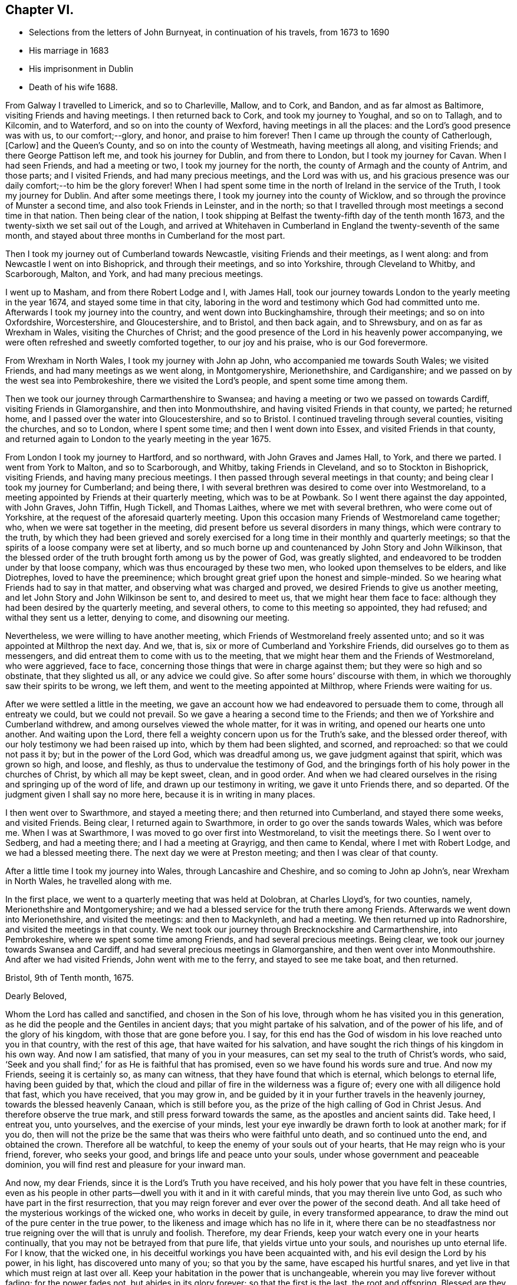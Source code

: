 == Chapter VI.

[.chapter-synopsis]
* Selections from the letters of John Burnyeat, in continuation of his travels, from 1673 to 1690
* His marriage in 1683
* His imprisonment in Dublin
* Death of his wife 1688.

From Galway I travelled to Limerick, and so to Charleville, Mallow, and to Cork,
and Bandon, and as far almost as Baltimore, visiting Friends and having meetings.
I then returned back to Cork, and took my journey to Youghal, and so on to Tallagh,
and to Kilcomin, and to Waterford, and so on into the county of Wexford,
having meetings in all the places: and the Lord`'s good presence was with us,
to our comfort;--glory, and honor, and praise to him forever!
Then I came up through the county of Catherlough, +++[+++Carlow]
and the Queen`'s County, and so on into the county of Westmeath,
having meetings all along, and visiting Friends; and there George Pattison left me,
and took his journey for Dublin, and from there to London,
but I took my journey for Cavan.
When I had seen Friends, and had a meeting or two, I took my journey for the north,
the county of Armagh and the county of Antrim, and those parts; and I visited Friends,
and had many precious meetings, and the Lord was with us,
and his gracious presence was our daily comfort;--to him be the glory forever!
When I had spent some time in the north of Ireland in the service of the Truth,
I took my journey for Dublin.
And after some meetings there, I took my journey into the county of Wicklow,
and so through the province of Munster a second time, and also took Friends in Leinster,
and in the north; so that I travelled through most meetings a second time in that nation.
Then being clear of the nation,
I took shipping at Belfast the twenty-fifth day of the tenth month 1673,
and the twenty-sixth we set sail out of the Lough,
and arrived at Whitehaven in Cumberland in England the twenty-seventh of the same month,
and stayed about three months in Cumberland for the most part.

Then I took my journey out of Cumberland towards Newcastle,
visiting Friends and their meetings, as I went along:
and from Newcastle I went on into Bishoprick, and through their meetings,
and so into Yorkshire, through Cleveland to Whitby, and Scarborough, Malton, and York,
and had many precious meetings.

I went up to Masham, and from there Robert Lodge and I, with James Hall,
took our journey towards London to the yearly meeting in the year 1674,
and stayed some time in that city,
laboring in the word and testimony which God had committed unto me.
Afterwards I took my journey into the country, and went down into Buckinghamshire,
through their meetings; and so on into Oxfordshire, Worcestershire, and Gloucestershire,
and to Bristol, and then back again, and to Shrewsbury,
and on as far as Wrexham in Wales, visiting the Churches of Christ;
and the good presence of the Lord in his heavenly power accompanying,
we were often refreshed and sweetly comforted together, to our joy and his praise,
who is our God forevermore.

From Wrexham in North Wales, I took my journey with John ap John,
who accompanied me towards South Wales; we visited Friends,
and had many meetings as we went along, in Montgomeryshire, Merionethshire,
and Cardiganshire; and we passed on by the west sea into Pembrokeshire,
there we visited the Lord`'s people, and spent some time among them.

Then we took our journey through Carmarthenshire to Swansea;
and having a meeting or two we passed on towards Cardiff,
visiting Friends in Glamorganshire, and then into Monmouthshire,
and having visited Friends in that county, we parted; he returned home,
and I passed over the water into Gloucestershire, and so to Bristol.
I continued traveling through several counties, visiting the churches, and so to London,
where I spent some time; and then I went down into Essex,
and visited Friends in that county,
and returned again to London to the yearly meeting in the year 1675.

From London I took my journey to Hartford, and so northward,
with John Graves and James Hall, to York, and there we parted.
I went from York to Malton, and so to Scarborough, and Whitby,
taking Friends in Cleveland, and so to Stockton in Bishoprick, visiting Friends,
and having many precious meetings.
I then passed through several meetings in that county;
and being clear I took my journey for Cumberland; and being there,
I with several brethren was desired to come over into Westmoreland,
to a meeting appointed by Friends at their quarterly meeting, which was to be at Powbank.
So I went there against the day appointed, with John Graves, John Tiffin, Hugh Tickell,
and Thomas Laithes, where we met with several brethren, who were come out of Yorkshire,
at the request of the aforesaid quarterly meeting.
Upon this occasion many Friends of Westmoreland came together; who,
when we were sat together in the meeting,
did present before us several disorders in many things, which were contrary to the truth,
by which they had been grieved and sorely exercised for
a long time in their monthly and quarterly meetings;
so that the spirits of a loose company were set at liberty,
and so much borne up and countenanced by John Story and John Wilkinson,
that the blessed order of the truth brought forth among us by the power of God,
was greatly slighted, and endeavored to be trodden under by that loose company,
which was thus encouraged by these two men, who looked upon themselves to be elders,
and like Diotrephes, loved to have the preeminence;
which brought great grief upon the honest and simple-minded.
So we hearing what Friends had to say in that matter,
and observing what was charged and proved, we desired Friends to give us another meeting,
and let John Story and John Wilkinson be sent to, and desired to meet us,
that we might hear them face to face:
although they had been desired by the quarterly meeting, and several others,
to come to this meeting so appointed, they had refused; and withal they sent us a letter,
denying to come, and disowning our meeting.

Nevertheless, we were willing to have another meeting,
which Friends of Westmoreland freely assented unto;
and so it was appointed at Milthrop the next day.
And we, that is, six or more of Cumberland and Yorkshire Friends,
did ourselves go to them as messengers,
and did entreat them to come with us to the meeting,
that we might hear them and the Friends of Westmoreland, who were aggrieved,
face to face, concerning those things that were in charge against them;
but they were so high and so obstinate, that they slighted us all,
or any advice we could give.
So after some hours`' discourse with them,
in which we thoroughly saw their spirits to be wrong, we left them,
and went to the meeting appointed at Milthrop, where Friends were waiting for us.

After we were settled a little in the meeting,
we gave an account how we had endeavored to persuade them to come,
through all entreaty we could, but we could not prevail.
So we gave a hearing a second time to the Friends;
and then we of Yorkshire and Cumberland withdrew,
and among ourselves viewed the whole matter, for it was in writing,
and opened our hearts one unto another.
And waiting upon the Lord, there fell a weighty concern upon us for the Truth`'s sake,
and the blessed order thereof, with our holy testimony we had been raised up into,
which by them had been slighted, and scorned, and reproached:
so that we could not pass it by; but in the power of the Lord God,
which was dreadful among us, we gave judgment against that spirit,
which was grown so high, and loose, and fleshly,
as thus to undervalue the testimony of God,
and the bringings forth of his holy power in the churches of Christ,
by which all may be kept sweet, clean, and in good order.
And when we had cleared ourselves in the rising and springing up of the word of life,
and drawn up our testimony in writing, we gave it unto Friends there, and so departed.
Of the judgment given I shall say no more here, because it is in writing in many places.

I then went over to Swarthmore, and stayed a meeting there;
and then returned into Cumberland, and stayed there some weeks, and visited Friends.
Being clear, I returned again to Swarthmore, in order to go over the sands towards Wales,
which was before me.
When I was at Swarthmore, I was moved to go over first into Westmoreland,
to visit the meetings there.
So I went over to Sedberg, and had a meeting there; and I had a meeting at Grayrigg,
and then came to Kendal, where I met with Robert Lodge,
and we had a blessed meeting there.
The next day we were at Preston meeting; and then I was clear of that county.

After a little time I took my journey into Wales, through Lancashire and Cheshire,
and so coming to John ap John`'s, near Wrexham in North Wales, he travelled along with me.

In the first place, we went to a quarterly meeting that was held at Dolobran,
at Charles Lloyd`'s, for two counties, namely, Merionethshire and Montgomeryshire;
and we had a blessed service for the truth there among Friends.
Afterwards we went down into Merionethshire, and visited the meetings:
and then to Mackynleth, and had a meeting.
We then returned up into Radnorshire, and visited the meetings in that county.
We next took our journey through Brecknockshire and Carmarthenshire, into Pembrokeshire,
where we spent some time among Friends, and had several precious meetings.
Being clear, we took our journey towards Swansea and Cardiff,
and had several precious meetings in Glamorganshire,
and then went over into Monmouthshire.
And after we had visited Friends,
John went with me to the ferry, and stayed to see me take boat, and then returned.

[.embedded-content-document.letter]
--

[.signed-section-context-open]
Bristol, 9th of Tenth month, 1675.

[.salutation]
Dearly Beloved,

Whom the Lord has called and sanctified, and chosen in the Son of his love,
through whom he has visited you in this generation,
as he did the people and the Gentiles in ancient days;
that you might partake of his salvation, and of the power of his life,
and of the glory of his kingdom, with those that are gone before you.
I say, for this end has the God of wisdom in his love reached unto you in that country,
with the rest of this age, that have waited for his salvation,
and have sought the rich things of his kingdom in his own way.
And now I am satisfied, that many of you in your measures,
can set my seal to the truth of Christ`'s words, who said,
'`Seek and you shall find;`' for as He is faithful that has promised,
even so we have found his words sure and true.
And now my Friends, seeing it is certainly so, as many can witness,
that they have found that which is eternal, which belongs to eternal life,
having been guided by that,
which the cloud and pillar of fire in the wilderness was a figure of;
every one with all diligence hold that fast, which you have received,
that you may grow in,
and be guided by it in your further travels in the heavenly journey,
towards the blessed heavenly Canaan, which is still before you,
as the prize of the high calling of God in Christ Jesus.
And therefore observe the true mark, and still press forward towards the same,
as the apostles and ancient saints did.
Take heed, I entreat you, unto yourselves, and the exercise of your minds,
lest your eye inwardly be drawn forth to look at another mark; for if you do,
then will not the prize be the same that was theirs who were faithful unto death,
and so continued unto the end, and obtained the crown.
Therefore all be watchful, to keep the enemy of your souls out of your hearts,
that He may reign who is your friend, forever, who seeks your good,
and brings life and peace unto your souls, under whose government and peaceable dominion,
you will find rest and pleasure for your inward man.

And now, my dear Friends, since it is the Lord`'s Truth you have received,
and his holy power that you have felt in these countries,
even as his people in other parts--dwell you with it and in it with careful minds,
that you may therein live unto God, as such who have part in the first resurrection,
that you may reign forever and ever over the power of the second death.
And all take heed of the mysterious workings of the wicked one,
who works in deceit by guile, in every transformed appearance,
to draw the mind out of the pure center in the true power,
to the likeness and image which has no life in it,
where there can be no steadfastness nor true reigning
over the will that is unruly and foolish.
Therefore, my dear Friends, keep your watch every one in your hearts continually,
that you may not be betrayed from that pure life, that yields virtue unto your souls,
and nourishes up unto eternal life.
For I know, that the wicked one, in his deceitful workings you have been acquainted with,
and his evil design the Lord by his power, in his light, has discovered unto many of you;
so that you by the same, have escaped his hurtful snares,
and yet live in that which must reign at last over all.
Keep your habitation in the power that is unchangeable,
wherein you may live forever without fading; for the power fades not,
but abides in its glory forever; so that the first is the last, the root and offspring.
Blessed are they that have kept their first love,
and have stayed in their righteous habitation, into which the power did redeem them;
they do still witness a growing from grace to grace, from strength to strength,
and from one degree of holiness unto another, until they come to be purely like him,
who is their Redeemer, who shall change them, and bring them from glory to glory,
till they bear the image of the heavenly Man,
and be like him that is altogether glorious,
who is putting of his glory richly upon his Church which is his people in this day.

And therefore you that have received the Spirit of the Lord, and are acquainted with it,
do you follow it in all its pure leadings with faithful hearts;
for it will certainly lead all the faithful to know an increase of glory.
And take heed of the spirit of the world, which is not of God, but leads from him;
that spirit where it prevails, causes to wither and fade,
and brings barrenness upon the soul, and darkness and death, and then the glory is lost,
and the image of the heavenly then is not borne; nor no man in that,
is heir of the heavenly inheritance.

Therefore it does behoove all to look to their standing, in that wherein the heirship is,
that none may come short of that crown, which Paul said, was laid up for him,
and all them that love the appearance of the Lord Jesus Christ.
And so the God of love and peace keep you all, in his love, fear and wisdom,
that your dwellings forever may be in his peace, which the world cannot take away,
nor rob you of; that so with the rest of his heritage,
you may shine in the light of his glory,
and dwell in the richness of his kingdom forever and ever.
Amen.

This is the desire of my soul for you all, whom I truly love, and in the Life salute,
wherein I am your friend and brother,

[.signed-section-signature]
John Burnyeat

--

I went that same day to Bristol, and stayed some meetings there;
and then I went down into Somersetshire, and visited Friends there,
and had many blessed meetings.
I returned back to Bristol, and stayed some meetings there,
and then went into Willshire and Gloucestershire,
and through Berkshire and into Oxfordshire, and so into Worcestershire,
as far as Worcester, and visited Friends,
and had many precious meetings through those counties.

From Worcester I returned again through Gloucestershire, and had several meetings:
and came again to Bristol; from there I took my journey through several counties,
visiting Friends: and so came to London,
and stayed there some time in the service and work of the gospel.

Being clear, I took my journey for the north, and did not make much stay at any place,
till I came into Cumberland.
The reason of my so traveling was, because of a meeting,
which was agreed upon by Friends to be held at Draw-well in Sedberg parish,
about the former difference, which had been heard at Powbank;
chiefly occasioned by the aforesaid John Story and John Wilkinson,
and a loose sort of people,
whom they did countenance in a liberty that the truth would not allow,
and therefore could not be borne with by such tender Friends,
as were zealous for the truth, who kept their first love.
These therein delighted to uphold that ancient testimony for the Lord,
against the priests and their tithes, hire, and maintenance,
with other things that were to be borne witness against through sufferings;
and also for meeting together to worship God,
which from the beginning had been our practice,
there being several statutes with penalties upon us, for so doing; for fear of which,
the aforesaid John Story and John Wilkinson,
with such as had let in the same fear through fleshly reasoning, did shrink and hide;
and so let fall the nobility of that testimony,
which we had received and were raised up to stand for in the beginning.

And so because of a failure in several things,
and pleading for a liberty from under the exercise of the cross,
that the offense thereof might cease,
the faithful became concerned to stand up against that spirit,
which thus was likely to weaken or overthrow the faith and testimony of many,
through its subtle workings in and through some; who,
like those the apostle writes against in his Epistle to the Galatians,
that to avoid persecution endeavored to bring the believers under circumcision,
that so the offense of the cross might cease,
or suffering for the gospel might be avoided.

Now this difference still continuing, and they abiding obstinate,
and not willing to receive advice, or bear the judgment in the Truth placed upon them.
Friends in condescension, to see if they could be gained,
appointed a meeting at Draw-well near Sedberg, that they might have another opportunity,
and be heard what they could further say.
Then the matters were fully gone through before many ancient, faithful brethren,
who were there assembled;
who spent four days in hearing and going through the matters relating to that difference,
which was occasioned through the opposition of those to the blessed order of the Truth,
who withstood Friends`' godly care for the preservation
of the dominion thereof in righteousness.
And when all things were heard and gone through by the brethren,
the judgment was again given in the power of the
Lord upon that spirit which they had let in,
whereby they had been led into a separation and division,
and opposition to the Truth and the holy order and testimony thereof;
and they in the same power and love with great bowels and tenderness,
were sought to return back again unto that spirit of love and peace,
wherein the unity and fellowship of the true body does consist.
But alas!--many of them would not be changed nor prevailed with;
but in that hardness the enemy had worked their hearts into, did persist,
until they became open enemies to the Truth and the faithful witnesses of it,
even to the writing and printing publicly against them,
and what the Truth does lead into: and so are become such as the apostle writes of,
that greatly withstood their words, and slighted them: of which Paul, Peter,
John and Jude wrote.
This meeting at Draw-well, was in the second month 1676.

After Friends had done what could be done at that time,
with holy endeavors for the reconciling and gathering into the heavenly unity,
and making up of the breach,
I returned from there again into Cumberland with several brethren, namely,
J+++.+++ T., J. B., Hugh Tickhill, Thomas Laythes, John Steele,^
footnote:[See Pike and Oxley, p. 43.]
and so spent a little time in Cumberland;
and then I took my journey with John Tiffin towards London.
In our journey we came into Westmoreland to visit Friends there,
where we met with some of those, with whom we had to do at Draw-well:
and then they were grown hard, through resisting the counsel of the Lord,
and had set up a separate meeting, and so ran into the self-separation,
and grew more into the enmity, and stronger in the opposition,
through resisting the love of God,
that so richly was reached forth unto them in the heavenly bowels, which,
by the power of the Lord Jesus Christ,
were opened in the brethren at the aforesaid meeting at Draw-well.
For the power of the eternal God in great majesty appeared,
and in a weighty dread was judgment set and sealed upon that spirit,
by which they had been betrayed;
and by the same power and word of life was a door opened unto them who had been betrayed,
and an entrance in the same was set before them, and they,
with much brokenness and tenderness, in the power of love, were sought to return,
and be reconciled unto God, and unto his people.
But this great visitation being rejected by them, they grew harder and harder,
until they grew, many of them, as before said, enemies unto the cross of Christ;
and so they withered as to their spiritual state, and became as some of old,
whom the apostle wrote of, as trees twice dead, and plucked up by the roots.

From Westmoreland I went over into Yorkshire, had a meeting at Sedberg,
and went through the Dales to Masham, visiting Friends there-a-ways.
And then J. T. and I, with Robert Lodge, took our journey to York,
and from there towards London, visiting Friends by the way;
and so we came to the yearly meeting in the year 1676,
where there were many faithful brethren assembled together from most parts of the nation.
Among many things of concern relating to the truth and the churches of Christ,
that division in Westmoreland was laid before the meeting, and how they were hardened,
and had set up a separate meeting,
and so had withdrawn themselves from the rest of their brethren,
and broken the Christian fellowship: which thing,
when understood by the brethren there assembled, was a grief unto them.
Therefore under the sense thereof, and in that brotherly love,
with which their hearts were filled towards them,
were there two epistles written from the meeting, one to John Story and John Wilkinson,
warning and advising them, as heads and leaders in that sedition and schism,
to endeavor to break up that separate meeting, and to be reconciled unto their brethren,
before they went abroad to offer their gift: and the other was written to the meeting,
as advice unto them to return to their former fellowship with Friends,
and lay that separate meeting down,
and join with their brethren in the unity of the Truth, etc.

But all this did not prevail with them; but still they grew higher and harder,
and went on in the strong resolutions of their wills.
Only there were some individuals who were for a
time concerned in that opposition and separation,
whose understandings the Lord opened, so that they saw the snare of the enemy,
and returned; and under a sense of the Lord`'s judgments,
they gave forth several testimonies in writing against that spirit,
by which they had been seduced, with a confession of the error they were led into;
and so returned into the true fellowship and unity of the Church of Christ,
and were received with gladness.
Glory to the Lord, who is the Savior and healer of his people,
who now heals and saves by his word, as he did of old!

[.embedded-content-document.epistle]
--

[.letter-heading]
Epistle to Friends in Cumberland.

[.signed-section-context-open]
Taunton, 7th of Second month, 1677.

[.salutation]
My Dear Friends,

Unto you my love and life reach, and purely flow forth in that which lives forever;
wherein I do in the innocency and life of righteousness truly salute you all,
whom the Lord has raised and called to be a part of the
first fruits unto himself in this day of ours,
wherein the glory of his hidden life he has revealed unto a remnant,
even that which from the wise and prudent of this world is still hid;
and from such as turn back into that wisdom, it comes again to be veiled,
so that the light of the glory of it they lose again, though they had a view thereof.
Blessed are all who keep their habitation in that power which never changes nor decays.
The glory of the heavenly things will be still in their view,
by which their hearts will be enlarged towards the Lord, both in love to him,
and a living people to his honor in all things, that his name may be exalted,
and the testimony of his Truth, in its own pure nature in everything kept up,
according to its brightness and glory;
as by the power thereof we were raised up in the beginning,
as the life of holiness grew in us, dear Friends,
that which quickened and raised us from the dead in years past,
through which we live unto God; and as we keep in the same,
we shall forever be accepted by him, and be well pleasing in his sight.
But out of that you know, none shall be regarded by Him, though you might do much;
for he did not regard them in the days old for all they could do,
that did not keep in the life of righteousness, though they might go far,
even to the covering of the altar with tears.

And therefore, as I said, that by which you were first quickened and raised,
is that in which forever we must be accepted;
so that every one is to mind and wait for an increase,
and experience the growth of that wherein there is a coming upwards,
from a child`'s state, to a farther growth.
Still it is in the same nature, without degeneration from that which was first,
and so the first is witnessed to be last,
and you grow more and more into the fulness of Christ, in whom all fulness dwells.
Therefore my dearly beloved, in all your meetings upon the Truth`'s account,
have an eye unto,
and wait for an enjoyment of the blessed and heavenly
and heart-breaking power of the Lord God among you;
that your hearts may be broken thereby,
and your spirits melted into true love and contriteness, and you preserved in that state.
Then will your hearts be enlarged in the heavenly wisdom that is pure, peaceable,
gentle and easy to be entreated; and in that wisdom and power in you all,
will all your works stand to the honor of God, and comfort one of another,
and your eyes will always be to the promotion of Truth in righteousness,
keeping up your ancient testimony, into which God raised you by his power in years past.

In the life and power of God you will keep under,
and weaken that which would arise to trample his holy testimony under foot,
and so keep the house and family of God in order, and keep to the cross to that,
which would be out in a fleshly liberty, to make void the cross of Christ,
by which we were crucified to the world, and the world to us.
For that which would be from under the cross,
is the same that would lead into the world again;
and so would make shipwreck of faith and a tender conscience, and lead into headiness,
hardness, stubbornness, and looseness again;
and then they apostatize from the life of God that is in them,
and become reprobates concerning the faith, and so through forsaking their first love,
lose their reward at last.

The true elders,
elder men and elder women, ought to have this care upon them over the younger,
that all may be preserved in the first love, and first zeal, that none may lose that,
nor draw back into a fleshly liberty, down into the wisdom that is from below,
which has not its spring in, nor from that heavenly gift;
which cannot keep the hearts pure, as the heavenly does.
You know it was the gift of the heavenly power, that first quickened us,
and made us to live to God;
and you know it is the same that keeps our hearts tender and lively,
by which we live forever.
For our life that we now live, is by faith in Him who is the power of God;
and we feed upon Him, and his flesh is bread, according to his own words;
for He is the living bread that came down from God, and still comes down;
therefore mind it, wait for it, and stand up for it,
and be not starved again upon the barren mountains of your own imaginations,
where this bread of life is not to be found.

Dear Friends, keep your men`'s and women`'s meetings in the Lord`'s fear and power;
and keep in the holy care where you may have a sense of your concern in the body,
and feel your place and charge, every one of you;
be zealous for righteousness in the particular and in the general,
and the Lord will be with you, as he has been, I am witness;
for none dwell longer in the Truth and love, than they dwell in righteousness,
though they may make a profession.
Be not at all discouraged in your work for the Lord and his Truth,
by that spirit that would bring a light esteem
upon your holy care and godly order in the Truth;
for it is the same in nature, that in all ages endeavored to lay waste God`'s heritage,
and obstruct his work, and laid stumbling blocks in the way of God`'s traveling people,
to cause them to fall, and to turn back again.
The Lord will blast every desire,
that those go about in this matter who let in this spirit, and bring his life over it,
and preserve his people therein; that in this life and heavenly liberty,
they may serve him, and praise him, who lives forever, who is everlastingly worthy;
to whom be glory and dominion, world without end.

Dear hearts, you being living in my remembrance,
as also the heavenly seasons we had together, when I was last with you,
my heart is filled with love towards you; and in that I send these few lines,
as a salutation and tender greeting unto you,
that you may know you rest in my remembrance, as I believe I do in yours.

So the God of love and peace keep you all in his love and fear unto the end,
that your portion may be with Him in his eternal kingdom, where there shall be no sorrow,
but you may dwell in pleasure forevermore.

From your friend and brother in the fellowship of the gospel,

[.signed-section-signature]
John Burnyeat.

--

[.blurb]
=== A paper of John Burnyeat`'s, that came to hand since his works were printed.

The twenty-seventh of the eighth month, 1667.--In the morning,
as I was laying upon my bed,
and my soul greatly afflicted under the view and consideration of the state of things,
as it was among Friends in the city of Bristol and some parts adjacent,
because of the great contention and opposition; and when I was under the exercise,
and my life appeared grieved, even until my soul was brought into sore anguish, at times,
and grief, to see how hard some were, and unruly and obstinate.
In this travail of spirit my heart being bowed, I said within myself,
and before the Lord, and unto him; I matter not, what I be, nor how much I be abased,
for we must pass through good and bad report, as the faithful in former times did.

And then when I was thus gone down into the grave of self-denial,
where I thought I could lie and be trodden upon,
the Lord God signified unto me by his Holy Spirit in this way:
-- Though you be willing so to be, yet I will not be trodden under; and He further said,
there are some of them, that are as dead men before me,
because they have lifted up their heel against me, and have rejected my Word,
and slighted or set at naught my reproof.

And further the Lord God signified unto me,
that the spirit of Korah and Balaam had entered, which would shut truth out of doors,
and pluck Christ from his throne,
and lead away the minds of people after their own inventions,
to worship the works of their own hands.
And He further signified unto me,
how that the plague of leprosy and sore judgment of hardness of heart was upon them;
and they had lost their beauty, and were not fit to come nigh the altar of the Lord,
nor to be in the Lord`'s congregation: and that he would decide the matter.

And further he signified to my comfort,
there was a Priest to stand between the living and the dead,
with a holy censer and pure incense, to make an atonement;
and the eyes of all the tender and sensible were to be towards Him,
that they might receive the law from his mouth,
and that his lips might preserve their knowledge.
And further, there was something also of the spirit of Cain,
which did appear had entered, even that which did envy Abel`'s acceptance.

When I had seen these things from the Lord,
and it was showed me I could speak forth the matter unto the people,
my heart was wonderfully broken within me; and I cried and said,
"`Woe is me! Must I be the messenger to carry this message unto this people?`"
And when I was under this exercise the Lord did signify unto me:
If I delivered his word faithfully, then should I deliver my own soul; but if not,
I should die for it; my life should go for theirs.
Then did the dread of the Lord`'s word, and his majesty strike me down,
and made me willing to be given up, without any more reasoning:
blessed be the Lord forever, who both gives the word, and power to deliver it!

[.embedded-content-document.epistle]
--

[.letter-heading]
To Friends in New England, Virginia, Maryland and Barbados.

Dear and well-beloved,--Unto you who are the called of God in those parts,
unto whom the visitation of his day has reached,
and upon whose hearts the heavenly light thereof has shined,
in its pure spiritual breakings forth, so that you are become the children thereof,
and do walk therein;
unto you all does the tender salutation of my soul reach in the love of God,
and in the fellowship, which is a mystery, which is held in a pure conscience,
and continued, as we walk and abide in the light,
in which we have fellowship with the Father, and with the Son, and also one with another,
and so are of one family and household, partakers of that one bread,
which all the sanctified in all ages did feed upon;
which is that which we are to wait for in this day, that we may live thereby unto God,
and grow through the divine nourishment thereof up into his nature,
and into his strength, wherein we may triumph over the adversary,
as the ancients did of old, and rejoice in the God of our salvation,
who is our strength and tower of safety forever.

Dear Friends, great and large has the love and kindness of our God been unto us,
who where strangers, aliens and enemies in our minds unto him, in this,
that he has called and chosen us to be his people,
and to bear witness unto his appearance, and the shinings forth of his light,
and of the glory of his presence, whereby he has richly comforted our souls,
and lifted up our heads above all sorrow,
even when the enemy has thought to sink us down into the pit.
Thus has the Lord dealt bountifully with our souls,
and been a ready help in the needful time;
to him be the honor and glory forever and ever!
So that now it behooves all, after so many deliverances, favors and mercies,
to stick close unto the Lord, and seek his glory above all,
and that with all their strength, that so he who is the good Husbandman,
may be glorified through every one`'s bringing forth fruit, according to Christ`'s command.

Now my Friends, this all observe, that none can bring forth fruit unto God`'s glory,
but as they abide in Christ the living vine; from him is the life received,
by which every one lives unto God; and it is by the virtue of that life,
that every one must act to his praise.
And therefore, see that you all retain it in its own purity,
and live in subjection thereunto through your whole day;
that you may be as fruitful branches, abiding in the right nature,
and bearing holy fruit: and then will you feel the holy dew abide upon your spirit,
throughout your age, that will preserve you from withering, your leaf from fading;
and so your fruit shall be ripe in due season,
and not be untimely brought forth in that which will not endure:
for that in which we have believed, will endure forever.
The heavenly power which God has revealed in our hearts,
and made manifest for a standing foundation, that is sure forever; upon which,
as you all abide steadfast, the gates of hell, with all the power of darkness,
shall not prevail against you, but you shall be able to withstand him,
and keep your habitations in the dominion thereof,
and dwell in peace upon the rock of safety, in the midst of all storms;
and sing for joy of heart, when those that forsake this rock,
shall howl and lament for vexation of spirit.
For the Lord God will bring his day and his power over all, and upon all,
that fly to any shelter, or seek any other defense, that have once known his Truth;
and he will be unto such as a moth, and as rottenness, and their strength he will waste,
and their garment and clothing he will destroy,
and their beauty and glory he will cause to fade;
though they have been as a beautiful flower in the head of the fat valley,
yet will fading come upon them, even dryness at the root,
and withering and decaying upon the beauty of their blossoms.
And therefore let all keep unto that, and in that, which will not decay, come to nothing,
nor ever be turned into darkness, but abide in its virtue and glory,
in and by which the Lord has visited you,
and through which his day has dawned upon your souls,
the morning whereof you have known bright and clear, as without clouds,
in which you have seen the Son in his glory to appear unto your souls,
with his heavenly healing, warmness and virtue.
Now Friends, this is that which forever is to be kept to,
that the day may be known to increase in the light and glory of it, in its own clearness,
without mixture, not mixing with it your own wisdom, thoughts, or carnal imaginations,
which do prove such clouds, where they are permitted to arise,
that they bring darkness over the understanding, and make the day cloudy and dark,
and so occasion wandering,
and to some turn the very eyelids of the morning into the shadow of death.
And through such things has the enemy so prevailed over some,
that he has brought them again into the night of everlasting darkness and confusion,
before they have been aware where he would lead; and thus as a man void of understanding,
over whom the adulteress has prevailed, and so led down to the chambers of death,
have many followed those steps, that have taken hold on hell,
where misery is sure to be met withal.

Dear Friends, that which preserves from these dangers,
is that arm and power which God revealed in the beginning, by which, as we are witnesses,
he redeemed our souls out of many afflictions.
And therefore let it be every one`'s care,
to wait for a clear and sensible feeling of that same power in its own pure nature,
to spring in all your hearts every day, and then will your delight be so in it,
and your acquaintance, in a clear understanding, will be so with it,
that you will never be deceived, so as to take any other for it.
Then to your comfort,
will your heavenly peace spring under the power and
government of him that is the prince of true peace,
and so will your hearts be made truly glad, and weighty, and ponderous,
and not to be carried about with every wind;
for in this is the true and pure establishment of the soul,
with grace in the covenant of life forever;
and these are they whose peace is of a standing nature, who are not given to change.
But this I have always observed, that where there is an uncertain spirit or mind,
though in some states into which, at times they may come, they may have peace,
and feel some refreshment, yet for lack of constancy and steadfastness,
which is preserved through a true,
watchful and diligent attendance upon that which does not change, which is sure forever,
they lose their habitation, and their state of peace,
and come to be tossed in their minds, and afflicted in their spirits;
and also are the occasion of tossing, affliction and distress unto others,
who not being aware, may sometimes be in danger to suffer with them,
when they fly from the word, that should uphold, as it was with Jonah in the days of old.
And therefore it is good for every one to have their hearts established with grace,
and in the grace wait for a settlement, that under the pure teachings thereof,
they may be preserved from going into those things that will procure woe;
and so shall everyone`'s state in that which is good, be more and more constant,
and then will there be a growing, and going forward and not backward.
For that which does occasion any to linger, or draw back, is carelessness,
unbelief and disobedience; and in such the Lord`'s soul does take no pleasure.

And therefore in that which does not change, all live,
by which all changeable and mutable thoughts, and imaginations,
and desires will be judged down, and the spring of life over all will flow;
and the first will be the last; for in that the beauty and glory does stand forever.
And all that abide not in it, to grow in the virtue thereof, whatever they have been,
at the best will be but as a fading flower in the head of the fat valley,
as it was with Ephraim; the Lord will take no delight in them, but reject them,
and cast them out, as such whose beauty is gone, whose gold is become dim,
and whose wine is mixed with water:
and so as reprobate silver shall they be esteemed even of men,
because the Lord has rejected them.

So the Lord God keep and preserve you all in that which was from the beginning,
and will endure unto the end, that in that you may flourish and grow,
as the lily of the valley, and the tree by the rivers of water.
This is the desire of my soul for you all, who truly loves you in the love of God,
wherein I remain one with you, and am your brother in the Truth,

[.signed-section-signature]
John Burnyeat.

[.signed-section-context-close]
London, the 10th of the third month, 1667

--

Upon the second of the tenth month, 1677, Oliver Morris, an informer,
came into a meeting in Mahuntleth in Montgomery in Wales, where John Burnyeat,
in the fear of God was speaking to the people,
and preaching the gospel of peace and salvation unto them, for their good,
as he had received from the Lord; the said informer, with several constables,
and many other rude people came twice into the meeting to break it up,
and made a great disturbance: but Friends sitting still,
only one who reasoned the matter with him, he at last went out,
and all his company to the stable,
and there took all the Friends`' horses they could find in the town:
but after meeting we got them again, they being then taken without any legal authority.
But the next day, the said informer went to William Pugh of Mathauern,
a justice of peace, so called, who came along with him, and meeting John Burnyeat,
and Thomas Ellis upon the road, stopped them both,
and caused them to turn back to an ale house, where this informer,
and William Pugh`'s bailiff, swore against them for preaching at the aforesaid meeting,
for which the justice fined them, and wrote a warrant and sent for a constable,
who by the warrant seized upon John Burnyeat`'s and
Thomas Ellis`'s horses with saddles and bridles;
and so they were constrained to travel on their way on foot,
till they could get to an ale house to get lodging.
This reward the Lord`'s servants received at their hands,
for their love and good will to the souls of people.

John Burnyeat`'s horse died within an hour and a half after seizure;
and the other Friend`'s died in the informer`'s hands within six month time.

[.embedded-content-document.epistle]
--

[.letter-heading]
To the Women`'s meeting in Cumberland.

[.signed-section-context-open]
London, 20th of fourth month 1678.

Dear and well-beloved in the Lord,--with you my soul
has precious unity in the spiritual fellowship,
and nearness and heavenly oneness, which stand in that life,
by which we were first quickened; in which we live,
and in the increase of which we grow into a heavenly
understanding and true soundness in discerning and judgment;
whereby the faithful come to be more and more accomplished for their places,
and fitted for every good work,
that so they may answer their office and membership in the true body,
whereof Christ Jesus is the head; of which body we are made living members,
through his love, who has called us, and in his Son chosen us to be heirs of life.

Dear Friends, yourselves know that he,
who through his bounty has blessed us with spiritual blessings in Christ Jesus,
so that we are made stewards of his manifold graces,
does now require answerable service from us all,
according to our gifts received from him;
and whosoever is found faithful to their gifts and places,
shall certainly witness an increase,
and grow in grace and in the knowledge of our Lord and Savior Jesus Christ;
and so come more and more into true soundness, to the spirit of a sound mind.
For you know,
how richly the power of Christ was manifested in us and among us in the beginning,
and how wonderfully it did work for the redeeming of our hearts out of the world,
the vanity and pleasures of it; that we might love and affect heavenly things,
and delight in the glory of that which comes from heaven.
But since that time many have been the exercises, and weighty have been the trials,
that have been met with in our spiritual progress, through which the Lord has led us;
and many temptations has the Lord delivered us from, and led us out of;
and many weaknesses has he passed by, and trespasses has he in his great mercy forgiven;
so that to this day we remain, and that in covenant with him:
therefore have we cause to praise him, and to sing unto him.

Oh! My dear Friends,
methinks I am as if I were talking with you of the Lord`'s
mercies and former loving-kindnesses and dealings with us;
and being also under a sense of our present state and capacities,
to which he has brought us,
my bowels within me are even melted with a holy love and tenderness towards you;
and in that love I send these lines, as the salutation of my soul,
in that which lives forever, and as a signification of that entire love,
which in my heart lives towards you; wherein I desire,
that both you and I may so mind our present state, and our growth,
and the increase of the mercies of our God unto us,
as to answer them by a faithful serving of him,
and one another in that love which thinks no evil, and is never weary of doing good,
and yet will not vaunt itself.
Now this is that which lives in my view, the power of Christ;
which was so richly manifested in the beginning,
and which did then work to the preparing of us to be a people fit to do his will;
and so it wrought into a cleansing, washing, and sanctifying of us,
that we might be holy vessels fit for his use.
Now being prepared,
the same power in the faithful works mightily to the
fitting and furnishing of us unto every good work,
that we might be to the praise of his grace, who has called us;
and if we so be to his praise, we must grow in grace,
and in the knowledge of our Lord and Savior, Jesus Christ.
And if we grow in the knowledge of Him, as we have known him to save us from sin,
and to destroy the evil one, and so to be our sanctification and redemption;
even so we must wait to know him to be made of God unto us wisdom,
that he may be our wisdom,
and that the fountain of it unto us may be the gift of his holy power in our hearts.

And so then, as it did mightily work in our hearts to prepare us,
even so will the same gift be felt to work mightily to furnish us with wisdom,
and to enable for every good work;
and so you will know him to be made of God wisdom unto you.
For the holy dread of the power upon the heart in righteousness being felt,
guides in wisdom him or her who speaks;
the same holy fear and dread upon the heart guides him in silence,
who in silence sits, whose mouth is not opened, and so he is made still:
and Christ your head, who is one in the man, and in the woman, is wisdom unto you;
and so here all will be kept in your places,
as you keep in subjection unto Him who is the Head, the Husband of the true wife.

So dear Friends, mind His heavenly power, and keep under a holy reverence unto it;
and that will keep you savory and reverent in your meetings,
and clear and in a good understanding, and subject one unto another;
and so you will be co-workers together, and helpers one of another,
and you will come to have the benefit of one another`'s gifts: and thus as members,
will you supply in a blessed unity every one your office in the body.
Therefore my counsel, as a brother in love, unto you is, let all be subject: let none,
in whom the tender life in a heavenly reverence does move for counsel,
advice or otherwise, quench it, or stop the service;
for in so doing others may be wronged, as well as the individual,
unto whom the Lord intends benefit by the gift; for it is not good to stop:
only let all take heed, that their own spirits may be subject,
that Christ may be head in all, and that he may be your wisdom.
And be open and ready in your hearts to receive counsel,
help and instruction one from another; and keep down the forward, heady and rash spirit,
that would run without reverence, and speak without the true fear,
from which none will rightly understand,
or have a true sense of the weight of the service of this day.

O! It is fresh in my heart, the dread, the reverence, the fear,
that our hearts were filled with in the beginning,
in which we went about Truth`'s concerns; this same is still to be felt and minded,
and then all will be kept savory: and in this will all your meetings, your care,
and labor of love be a sweet smelling sacrifice unto the Lord.

And Friends,
let your monthly and quarterly meetings be kept
orderly for the service determined and aimed at,
that you may be retired from the world,
and such not concerned in the service proposed for such meetings; that so all that come,
may be either capable of doing service in a reverent mind,
or learn that which may be for Truth`'s honor, their own good, and your comfort.
Then will all you who are concerned, get into your service without straitness;
and so will be a help one unto another in your particular gifts,
and the spring of life will be opened among you;
and your meetings will be delightful unto you;
and you in that will be a delight one to another: and then with one consent,
in the pleasant unity you will do the Lord`'s work together,
as his servants and hand-maids, and be a part of his pleasant heritage,
which he has chosen, and upon whom he rains down his blessings daily.

And so the God of peace and love fill your assemblies with his presence, life and love;
that you may flourish as the plants of his right hand planting,
and be faithful through your whole day, is the desire of my heart and soul,
who remains your brother in the Lord Jesus Christ.

[.signed-section-signature]
John Burnyeat

--

[.embedded-content-document.epistle]
--

[.letter-heading]
Epistle to Friends at Bristol in the time of their sufferings.

[.signed-section-context-open]
London, 20th of the Third month, 1682.

Dear Friends,--The love of my heart and soul is richly extended forth unto you.
Surely my heart is affected with the exercise you are under, and endure in this day,
wherein the Lord seems to be pleased to try you as in a furnace of affliction,
and to prove your faith and patience, that you may come to know the value of it,
even of that which is more precious than gold that perishes.
Truly my heart believes,
that the Lord does not permit it to come upon you to destroy you, but to try you;
and when his good will is fulfilled in that, and they have filled up their measure,
whose hearts are hardened in their cruelty,
he will find a way to deliver and bring forth his tried and proved people,
whose hearts are right before him, and whose souls are wisely set to seek him.
To such shall all things be rightly sanctified, and the blessing,
and the peace and glory shall rest upon their inward man,
with the richness of that life which comes from heaven, for which you suffer;
for it is your innocent suffering for this,
as you have the witness thereof in yourselves,
that brings the crown and diadem of glory to be put upon the head of your inward man.
So that the saying of the apostle comes to be witnessed,
the Spirit of God and of glory shall rest upon you.
Oh my most dearly beloved Friends!
How is my soul melted into tenderness,
and my heart broken in the love of God towards you,
and in the sense of your long and weighty trials, that you have endured and gone through;
and yet for all must they seem, as if they were but beginning.

Is the strength of the hard-hearted such, that they are resolved to make a full end,
or to try what the Lord can do?
Will they prove their arm to the utmost?
Well, the Lord in his own time will manifest, that it is but flesh, and not spirit,
and therefore that which must decay and wither, and be dried up,
and so prove weak at last, when the unseen arm of the Lord, which they know not,
shall be revealed, and stretched out, and made bare;
which you that look not at things that are seen, have a faith in;
which faith is that by which you live, and in which you have your victory,
and in which your hope does fasten as an anchor, both sure and steadfast.
So that though the winds blow, and the raging waves swell high,
yet you are preserved from being overthrown and destroyed.

Dearly beloved, methinks I find a word of sweet exhortation in my heart unto you,
whom my soul loves, who may be,
or are tried in this exercising day with bonds or imprisonments.

In the first place, get into a quiet frame of spirit within yourselves, every one,
and into a resignedness freely to the will of God, out of time,
looking as little at that, as you can; for if you do,
it will make your exercises worse and harder.
For this I have experienced, that when a man is most freely resigned to the will of God,
and in a right spirit most given up to suffer for him, he is fittest to have his liberty,
and most commonly it is the nearest to him.
Dear lambs, I know there is sometimes a travail in spirit,
to get into a right place with the inward man, when the outward man is in bonds;
but when the heart once gets there, all things are made easy and comfortable,
by him who said, _My yoke is easy, and my burden light._

And now be all concerned thus to get through in your spirits,
and then you will feel that the word of God is not bound, but free;
and your souls will be free in it and its holy power, and so be fed by the milk of it,
that your souls will draw spiritually from it, by which you have been born again.
Being thus in your inward man renewed unto God, and up into his life,
where the habitation of peace and quietness is for your souls,
that they cannot reach to bring a disturbance to--and there feeling your ease, joy,
peace and pleasure to be such,
that you can in your prison-house sing joyful praises unto the Lord; then my Friends,
be watchful, tender and kind one unto another, and over one another, that love,
peace and joy may be maintained among you all,
who suffer rightly and innocently for the Truth of our God;
that so you may be one another`'s joy and crown of rejoicing in the Lord Jesus Christ,
your life and strength.

And dear Friends, where there is innocency and simplicity, bear one with another,
and help one another, that in your sufferings you may have fellowship one with another;
and so keep in the fellowship of the sufferings of Jesus Christ,
where all may be humble and tender,
that so while others are striving to provoke you to come out of your places,
and to offend the Lord, you may not provoke one another,
nor be an occasion unto any one to go out of their place in the Truth,
and so to lose their peace with the Lord and in his Spirit.
For I have observed, that there is a care to be exercised among Friends,
at such times and in such conditions, when they are kept up together,
that all things may be kept sweet and pleasant,
and that they may even join together in bearing the burden that is laid upon them;
and those that are more grown, and deeper in their experience,
of what they are called unto, may help the weak, and so fulfill the law of love.

Let not unprofitable discourse be gone into, for it may lead into a striving,
which may hurt the unity that should be kept in the light,
and has sometimes grown into a heat, which has set some spirits against one another,
which should have been one, and kept in the unity, where the love and comfort is.
And so all watching in the light,
and waiting to feel the healing power and life in your souls,
there will be a sweetness and heavenly oil over your hearts,
in which you will have a delight one in another, and in one another`'s good;
and this will help you all,
and so the strong will be comforted in the innocent and reverent care of the weak,
and the weak comforted in the love, care,
gentleness and kindness of such that are strong.
This preserves as a pleasant family, to the honor of the great Lord and Father.
And so then shall you see, how he will delight in you, and appear among you,
and enrich you, and bless you every one with a portion from himself,
out of his heavenly bounty, and divine rich treasure, that none will lack bread,
nor refreshing wine to nourish you in the inward man;
but the holy gift in you will be as a well, springing up unto eternal life.

And so, you dear suffering children of the Lord God Almighty,
my heart and soul most dearly salutes you all,
and in the love of God I have unity with you in your blessed testimony,
for which you suffer; in which the God of all grace and truth comfort your hearts,
and bear up your heads over all your hardships and deep sufferings, which,
as I understand, are renewed and increased upon you.
That through him, for whom you suffer, who is your God,
and the great Lord of heaven and earth, you may be strong to endure and abide to the end,
to his glory and honor, who is over all, and worthy of all, blessed forever.
Amen.

From your friend and brother, in that which shall outlive all hardship,
in which we have believed.

[.signed-section-signature]
John Burnyeat

[.signed-section-context-close]
London, 1680

--

[.asterism]
'''

[.embedded-content-document.epistle]
--

[.salutation]
Dear Friends,

You whom the Lord has visited and reached unto by his own holy arm of heavenly power,
for that blessed end for which he has visited many nations,
and appeared unto many people, namely, that he might show glory again unto mankind,
which through sin they were fallen short of;
that so in his visitation he might renew that heavenly image,
whereby he might be glorified again among the sons of men;
and now in this great day of visitation, which has dawned upon the nations,
you in these countries have been visited and reached unto,
and graciously saved and delivered from the snares of death,
and opened unto the way of life; so that you have both seen into that hidden glory,
and tasted of, and been enjoyers of, the power of that life which has no end.
Now the care which always ought to dwell upon your hearts, is this,
that you may keep in possession that which you have received; that, as was said of old,
none may take your crown from you, or none may fall short of that rest,
which is prepared for the visited and redeemed of the Lord.
The way you have known, God has showed it unto you, and called you to walk therein;
and the mark you have seen, the Lord has set that before you,
that you might press towards it, as the ancient Christians did,
for the prize of the high calling of God in Christ Jesus.
And now, dear Friends, that which I desire all may be concerned in, is,
that there may be a pressing forward towards the mark, and a going on in this way,
which the Lord has cast up or revealed, and called you to walk in;
for it is he that travels on, that shall come to the blessed end,
and obtain the crown of glory; and not such as linger or sit down by the way,
either to take up a rest, or look for another inheritance besides what God has promised.
He that continues unto the end shall be saved; and he that is faithful unto death,
shall have the crown of life.
Therefore, let a concern be always upon your minds in this weighty matter,
that you may see how it is with you,
and whether you are still in your journey upon
your travel towards the mark for the prize.
And as you must mind whether you are in your travel, pressing forwards or no;
even so you must mind also, that you press forwards towards the mark,
or else you may come short of the prize, the blessed inheritance;
and so be such as James speaks of, that ask and receive not, because they ask amiss.
For the heavenly wisdom is to be sought after and waited for,
which comes down from above, and which teaches and guides in the heavenly way,
the heavenly path of life and salvation, where every one`'s steps will be sure,
and their goings will be established, and their understandings will grow.
For the just man`'s path will be as the shining light,
that shines more and more unto the perfect day:
here none will be like those that beat the air, or run at an uncertainty;
the apostle said, they were not such, yet there may be such,
whose pains and travels may be great.

Therefore, still I say, let your pressing be towards the mark,
in the sense of the Lord`'s power, which is the true guide, and the true cross,
which mortifies and crucifies the flesh with its affections and lusts,
and keeps self down in the death, out of reputation, for there is none due unto it.
For whosoever gives and seeks reputation to self,
which ought to be made of no reputation, such can never rightly seek God`'s honor,
nor work his work, nor obtain the right prize, nor attain the crown,
but must fall short at last; for it is in him that crucifies self,
and makes it of no reputation, that the election stands,
and in whom the heirship is forever.
Therefore, dear Friends, wait to feel his power in your hearts,
and diligently mind the blessed work thereof;
that you may feel how it purges your consciences from dead works,
and cleanses your hearts from sin; for sin defiles the heart,
so that it is not prepared for the Lord, he will not dwell therein.
Therefore it must be washed, and dead works must be purged away;
for no man can serve the living God therein;
it must be the living works in the living power, wherein we can be accepted.

And so let all mind the living power, which is the living guide,
which does guide in the living way, and keeps alive unto God;
and so you will all be kept a living people,
and grow up in the living wisdom that is from above,
which is inwardly taught by the living gift, that is received from the Father of lights,
with whom there is no variableness, or shadow of turning.

And as you grow up in this wisdom, you will be constant; there will be an establishing:
and such will show out of a good conduct their works, with meekness and wisdom.
But says the apostle, "`If there be envying, and strife in your hearts, glory not,
and lie not against the Truth: this wisdom descends not from above, but is earthly,
sensual, and devilish: for where envying and strife is,
there is confusion and every evil work.
But the wisdom that is from above, is first pure, and then peaceable, gentle,
and easy to be entreated; full of mercy and good fruits, etc.:
and the fruit of righteousness is sown in peace of them that make peace;`" so that
you may see the fruits brought forth and manifest the wisdom from which it comes:
the heavenly peaceable wisdom brings forth the peaceable fruits of righteousness,
and is full of mercy, is gentle and easy to be entreated, and full of good works;
but the earthly brings forth the contrary.
Therefore, says the apostle, if there be bitter envying and strife in your hearts,
glory not, and lie not against the Truth; say not, you are in the heavenly wisdom,
while this lodges in you; for this wisdom descends not from above,
but is earthly and sensual, and therefore can never establish, but brings confusion,
because he is the author of it, who can never work good.

Therefore dear Friends, let your hearts be always kept in subjection to that power,
which bridles your wills and crosses them, and keeps you lowly, humble and gentle,
where the daily dying, which the apostle was in, may be witnessed;
and so you will see the true pressing forward towards the mark,
and the true growing into dominion over him that would hinder.
And you know, that he, whom we ought to hear, says, "`Learn of me,
for I am meek and lowly in heart:`" and so, as every one learns of him,
and minds the leadings of his power,
and the teachings of his Spirit of grace in their hearts,
they will grow more and more like him, and come into his nature and healing spirit,
and so in his grace and life be as healers and saviors:
and therefore was it said by the prophet, they should be as saviors upon Mount Zion.
Now Friends, every one mind this saving, healing power in yourselves,
and bow in your hearts unto it, and be still in your minds and calm;
and then you shall see how it will sweeten you, level your spirits,
and bring down that which is high, and lofty, and hard; and you shall see,
how the mountains will melt at the presence of the Lord,
at the presence of the God of Jacob; and you shall see,
how the winds and seas obey your Savior,
and into what calmness he will bring your spirits; and then when all is still,
your ear being opened, which is the first work of his word, you will be swift to hear,
and hearing, your souls will live: and you will come down out of all the noises,
floatings and swellings, into the calmness and stillness,
where you will admire your Savior, and say,
_What manner of man is this, that even the winds and seas obey him?_
And you will see, that though Jordan overflow its banks,
yet at the leadings on of our Joshua, and at the entrance of the feet of our High Priest,
it must be driven back; that the ransomed of the Lord may pass over dry shod.
Much of this nature may be read in spirit, as there is a hearkening and keeping low;
but the forward, rash and hasty, are often tossed upon the waters,
and are very uncertain in their ways and doings;
and therefore do produce unto themselves much affliction of soul and spirit;
for to them the promise does not belong, where it is said,
_He will keep them in perfect peace, whose minds are stayed upon him,
because they trusted in him._

Now Friends,
methinks the way is plain. May every one be careful to
attend upon the power and its openings,
and give way thereunto, and be humble; for it is the humble he teaches his ways,
and the meek he will guide in judgment, and the willing and obedient he will feed;
for the promise is, they shall eat of the good of the land.
Therefore I do beseech all, be mindful, be careful, keep your hearts out of the world,
and the drowning, surfeiting cares and pleasures of it, that you may neither be choked,
nor surfeited with the excess thereof, nor be so led up into the worldly pleasures,
and liberty out of the Truth, which that draws into,
as thereby and therein to forget the Lord, and to overlook your inward state.
For if any so do, they lose the glory, the beauty,
and the sweetness of their heavenly condition;
and then they grow weary of the way of the Lord, and are ready to say, as some of old,
_What profit is there in serving God, or in keeping his ordinances?_
And therefore may the God of life stir you up,
and awaken all unto watchfulness and diligence, that you may grow rich in the inward man,
and be replenished with the virtues and graces of God;
that you may be a fruitful people in those parts of the world,
to the honor and glory of him who has called and visited you;
who is worthy of all glory and honor, praise and dominion forever!
And dear Friends, my heart`'s love reaches unto you all, who love and fear the Lord;
and in the love of God I dearly salute you all,
and send this as a testimony of that love, which still lives in my heart unto you,
and therein I remain, your friend and brother.

[.signed-section-signature]
John Burnyeat

[.signed-section-context-close]
Hartford, 19th of the Fourth month, 1682

--

[.asterism]
'''

[.embedded-content-document.letter]
--

[.salutation]
Dear Friends,

Unto you, whom God has visited in his love and mercy,
and unto whom he has showed kindness through his Son our Savior,
whom he has given for salvation unto the ends of the earth; unto you, I say,
does the real love of my heart reach forth, and for you in my heart there dwells a care,
that as God in the exceeding riches of his love and mercy has visited you,
and called you to be saints, through the sanctification of the word,
and purifying through faith, that you being made holy,
might become heirs of eternal life through his Son Christ Jesus,
and of that eternal kingdom, into which no unholy thing must enter.

And now, seeing you are called with this holy calling,
thus to be heirs through faith in the Seed,
in whom the election and heirship does stand forever;
do you all mind the heavenly rule and government of this holy Seed in all your hearts,
that your spirits may be kept in their places, in subjection and reverence unto Him,
whom the Father has anointed,
and whose Spirit the Father has sent forth into your hearts, to lead you into all Truth,
even into Him, who said, I am the Truth, in whom the fulness dwells;
that you might be in Him that is true, even in the Son, in whom the heirship is:
that so you may be heirs, yes, joint-heirs with Him, that is true and holy forever.

And now my Friends,
seeing the Lord in mercy has called you unto this high and honorable calling,
to be saints and heirs in Christ, mind your calling, and what you are called unto;
and be careful to keep in him, and walk in him, as you have received him,
and to sit together in him, in heavenly places, as the saints of old did:
for the heavenly places are in him, the safe dwelling, and he is the way,
and in him is the safe walking;
and therefore did the apostle exhort the saints to walk in him, as they had received him.
Now my dear Friends, all learn to know what it is to walk in Christ,
the power and righteousness of God, and then your steps will be sure;
for he is the light, and day, where there is no occasion of stumbling.
And you are to mind your sitting together in heavenly places in Christ, not asunder,
not out of the unity, but together in him, who is but one in all,
and holds all in oneness, in life and fellowship that abide in him.
For he cannot be divided, his coat was without seam; that was the figure,
and so is his Spirit, that is the covering of his body now,
which he has purchased with his own blood; it has no division or seam in it, but is one,
although it differs in manifestation or gifts, as to degree or operation,
because of the many offices proper to the distinct members of one and the same body,
whereof Christ is the head; yet the life through the whole body,
by which every member is supplied with ability to answer its place, is but one,
and thereby is the body kept in unity.
For the life does rule the members of the true body,
and therefore that member that goes from under the government of the life,
must needs die; death comes over it, and the power of death rules it:
and hence come the breach of unity, and the discord, and the strife, and the contention.

Let all your hearts be kept in the sense of the true life and power of God,
and in subjection thereunto in true love, lowliness of mind and humility of spirit.
In this right frame of spirit you will be ready to serve one another in love,
and not to rule over one another in lordship; for that is not proper, no,
nor is it natural to the living members of the living body, unto whom Christ is the head,
and over whom he rules.
And so dear Friends, you all keeping in the power, and that ruling in your hearts,
that keeps tender and lowly,
you will be full of a holy care and the living zeal for the Lord`'s
honor and for the preservation of his people in righteousness,
that the Truth may be kept atop, and righteousness lived in by all,
who make a profession of that honorable name and Truth, in which we have believed,
and through which we have been saved, and sanctified, and made holy.
Then will unity, love and peace spring and grow among you,
and you will be a joy and comfort one to another,
and strengtheners and helpers one of another in this great work and day of God.
The faithful keeping their places, and their care in every meeting,
and minding the order and government of Truth in themselves, to be kept in humility,
and the holy tenderness in their own hearts,
there will be that sweetness and peaceable reverence,
that will be savory and comely in the eyes of all.
Living and walking under the government of this peaceable spirit,
you may come to be rightly concerned for God`'s glory,
in the blessed order which the Truth has led into,
and by the power of God is now set up in the churches of Christ,
for the keeping of all out, that are unclean, unruly and unholy,
and preserving the camp of God in that purity, that is proper for it;
that He who is holy, may delight to dwell in the midst thereof.

And dear Friends, all you that keep your habitations in the Lord`'s power,
neglect not your gifts received from Christ; but be concerned in your places,
and according to your abilities for the honor of Truth;
that everything that would bring dishonor to that worthy name,
by which you have been called, and give occasion of stumbling to the weak,
may be removed in the wisdom of God,
or at least by the tender power of God judged out from among you;
that the camp may be kept clean, and righteousness may run down,
and the glory of the Lord break forth upon you,
and you therein may shine to His praise and glory forever more.

I was also willing to let you know,
that our meeting this year at London was very quiet and peaceable;
blessed unity and comfortable fellowship in the
power and love of God were witnessed among us,
and in that we were gathered together, into that care and concern,
which the state of the churches of Christ in this trying day requires.
For many of our Friends, in several places in this nation,
are under great sufferings for their testimony:
but otherwise the Truth does prevail and gain upon many hearts;
and through these trials God will magnify his power in the end,
and crown his people with dominion;
for through sufferings will the Lamb and his
humble and faithful followers have the victory.

We had also account from various countries, of the prosperity of Truth,
and the state of Friends, at the yearly meeting now lately over, as Holland,
and the country that way, and from Ireland and Scotland;
and so had an account in letters to the yearly meeting of the state of things,
and the affairs of Truth, to our great comfort.
And therefore it is desired, that if the Lord should so order, that we may meet together,
as hitherto we have done, and intend, if he permit to do,
that you in America would endeavor to send over
against that time from your several countries,
an account of the prosperity of Truth, and how it is among you as to the affairs thereof,
that at that meeting Friends may have an account from you, as we have from other parts.
And for this end it was desired by dear George Fox,
whom many of you know has a general care upon him for the good of the whole body,
that at your half-year`'s meeting in the latter part of the year,
you might draw up an epistle,
which might be sent to be at London at the yearly meeting every year,
and so from your half-year`'s meeting in every place,
there may be an account given yearly, which will be a refreshment and comfort to Friends.
Therefore it is desired, that if this come in time to your half-year`'s meeting,
you would be mindful of it, and answer the desire of Friends;
and let copies of this be sent to Virginia, Maryland, Pennsylvania, and New Jersey,
and to Long Island, and Rhode Island, and to Sandwich, and where there may be a service,
or to Scituate, if the half-year`'s meeting be there, and to Barbados,
or the Leeward Islands.

So with my love to you all, in that wherein all the faithful have fellowship,
I conclude and remain your friend and brother in the Truth,

[.signed-section-signature]
John Burnyeat

--

[.embedded-content-document.epistle]
--

[.letter-heading]
An Epistle to Friends of Bristol, directed to a C. J.

[.signed-section-context-open]
Eaglesfield, Cumberland, 1st of the Sixth month, 1682.

[.salutation]
Dear C. J.,

In that everlasting Truth and seed of life,
through which the God of Truth has visited us,
is the love and true endeared affection of my heart and spirit richly extended unto you,
with your dear wife, and your children;
as also to the faithful and true-hearted to the Lord in that city,
who in this trying day are given up to God, both to do and suffer for his name`'s sake.
My soul, I can still say, is deeply affected with your suffering state,
and you are many times livingly in my remembrance,
and that in the near approaches of my spirit unto the Lord: for in that,
in which the access unto him is experienced, you are brought very often into my view,
with the suffering under which it is the pleasure of
your Heavenly Father to prove your faith and confidence,
and to let you know the preciousness thereof in the time of need.
And now my dearly beloved, see that you keep in the faith that gives the victory,
and truly saves and defends; and know that ancient saying true forever,
_The very hairs of your head are all numbered, and not one shall fall to the ground,
without your Father`'s providence._
Therefore let your eyes be unto him, for salvation and preservation,
and know that He can and will deliver, when he sees good;
for you know him that is the living God, that reigns, and will reign over all,
and in due time make all know that he can do
whatsoever he pleases in heaven and in the earth.

Mind your knowledge of him, in that which may be known of him in your hearts,
and your unity with his life in your souls, that you may all feel the peace thereof,
and the holy spring therein, which man by all his cruelty cannot put a stop to.
But when they that seek to destroy you, and to take all comfort from you,
have done all they can, this spring being open in your hearts, you have comfort,
peace and joy, that they neither know, nor can keep from you.
Oh!--you dear suffering children and tender babes of the Almighty,
who are called to this day of temptation or trial,
how is my very heart`'s love let forth unto you
at this time, as at many other times!
The Lord, the God of strength,
be with you and strengthen and fill your tender souls with the glory of his life,
and the sweetness of his presence,
that your spirits may praise him with gladness in the midst of all these exercises,
with which you are compassed.

And now my dear Friends,
methinks I see the wall with which the God of Israel does compass you about,
over which the adversary cannot shoot an arrow;
though his boasting may be great what he will do, as it was of old.
Oh! Happy are they that abide within it, and spread their cause before the Lord,
who is the living God.
Remember the king of old, who commanded silence, and said,
_Answer him not a word,_ and so returned to the temple and to the altar of the Lord,
and spread the cause before him,
and confessed the weakness of the daughter of Zion to bring forth;
and also his faith in the sufficiency of God`'s power, when he said.
_You are able to save,_ etc.

Live up to the Lord in your spirits, and be faithful,
and keep your peace with him in the inner man, and mind your unity with his Spirit,
and take heed of that which would obstruct your fellowship with his life;
let no fair pretenses prevail over you,
that may have any tendency to bring you into bondage;
for that bondage will prove the greatest slavery: and this I believe you know right well.

And now my dear Friends, all of you minding your inward freedom, and your spiritual ease,
in the freedom and liberty given you of God through Christ your Savior;
you will have a habitation filled with glory, riches and comfort, over
which the enemy`'s cloud cannot come: and in that you will see through to the end of all,
that would either darken, or bring distress.
You will see how good it is to trust in the Lord, and to rely upon his power,
and be given up freely to his will.

My love is truly unto you all, and in the love with which I have anciently loved you,
do I salute you all, you tender suffering children; and with my soul and spirit desire,
that God in mercy and kindness may bless you with spiritual blessings in Christ Jesus,
and enrich your souls with the Divine fatness of his house, and pleasure of his life,
that you may have joy every day, and delight in your bosoms;
that so your strength may be renewed, and your ability so increased,
that you may be able to bear what is upon you,
till the Lord see good to work your deliverance,
and ease you of the yoke and burden that you bear.
Which the Lord in mercy take off, if it be his pleasure,
is the desire of Your friend and brother in the
fellowship of the sufferings and tribulation,
and also of the consolation, which we are called unto through Christ Jesus our Lord.

[.signed-section-signature]
John Burnyeat

--
